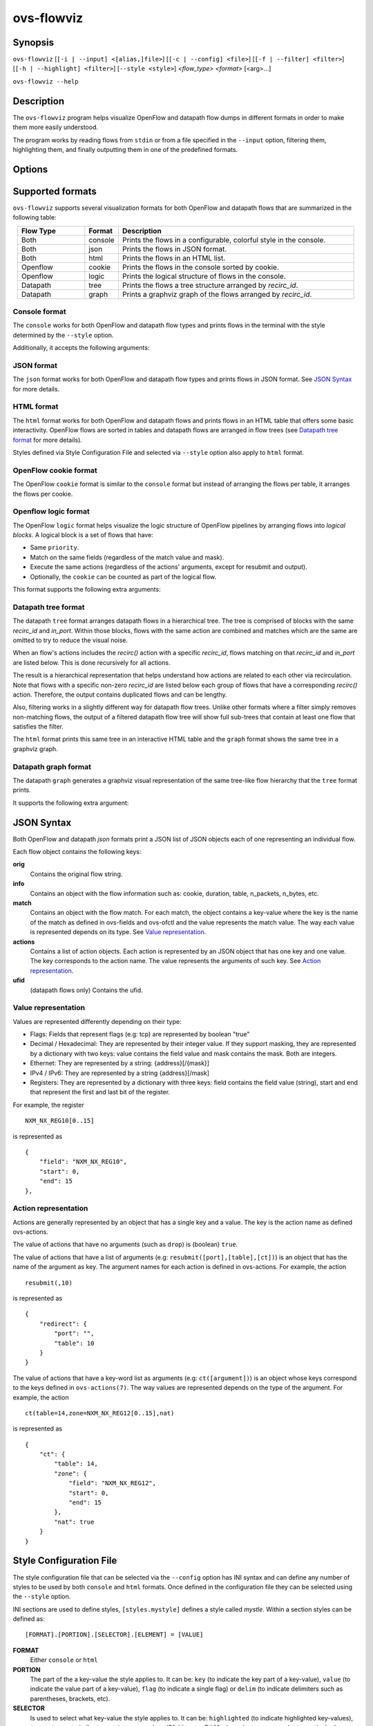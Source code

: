 ..
      Licensed under the Apache License, Version 2.0 (the "License"); you may
      not use this file except in compliance with the License. You may obtain
      a copy of the License at

          http://www.apache.org/licenses/LICENSE-2.0

      Unless required by applicable law or agreed to in writing, software
      distributed under the License is distributed on an "AS IS" BASIS, WITHOUT
      WARRANTIES OR CONDITIONS OF ANY KIND, either express or implied. See the
      License for the specific language governing permissions and limitations
      under the License.

      Convention for heading levels in Open vSwitch documentation:

      =======  Heading 0 (reserved for the title in a document)
      -------  Heading 1
      ~~~~~~~  Heading 2
      +++++++  Heading 3
      '''''''  Heading 4

      Avoid deeper levels because they do not render well.

===========
ovs-flowviz
===========

Synopsis
========

``ovs-flowviz``
[``[-i | --input] <[alias,]file>``]
[``[-c | --config] <file>``]
[``[-f | --filter] <filter>``]
[``[-h | --highlight] <filter>``]
[``--style <style>``]
*<flow_type>* *<format>* [<arg>...]

``ovs-flowviz --help``

Description
===========

The ``ovs-flowviz`` program helps visualize OpenFlow and datapath flow dumps
in different formats in order to make them more easily understood.

The program works by reading flows from ``stdin`` or from a file specified
in the ``--input`` option, filtering them, highlighting them, and finally
outputting them in one of the predefined formats.


Options
=======

.. program: ovs-flowviz

.. option:: -h, --help

    Prints a brief help message to the console.

.. option:: -i <[alias,]file>, --input <[alias,]file>

    Specifies the file to read flows from. If not provided, ``ovs-flowviz``
    will read flows from stdin.

    This option can be specified multiple times.
    The file path can prepended by an alias that will be shown in the output.
    For example: ``--input node1,/path/to/file1 --input node2,/path/to/file2``

.. option:: -c <file>, --config <file>

    Specifies the style configuration file to use. ``ovs-flowviz`` ships with
    a default configuration file but it can be overridden using this option.
    Styles defined in the style configuration file will be select-able using
    the ``--style`` option.

    For more details on the style configuration file, see
    `Style Configuration File`_ section below.

.. option:: -f <filter>, --filter <filter>

   Tells ``ovs-flowviz`` to filter the flows and only show the ones that match
   the expression (although some formats implement filtering differently,
   see `Datapath tree format`_ below).

   The filtering syntax is detailed in `Filtering Syntax`_.

.. option:: -h <filter>, --highlight <filter>

   Tells ``ovs-flowviz`` to highlight the flows that match the provided filter

   The filtering syntax is detailed in `Filtering Syntax`_.

.. option:: --style <style>

   Specifies the style to use. The style must have been defined in the
   style configuration file.

.. option:: <flow_type>

   "openflow" or "datapath".

.. option:: <format>

   See `Supported formats`_ section.


Supported formats
=================

``ovs-flowviz`` supports several visualization formats for both OpenFlow and
datapath flows that are summarized in the following table:

.. list-table::
   :widths: 20 10 70
   :align: center
   :header-rows: 1

   * - Flow Type
     - Format
     - Description
   * - Both
     - console
     - Prints the flows in a configurable, colorful style in the console.
   * - Both
     - json
     - Prints the flows in JSON format.
   * - Both
     - html
     - Prints the flows in an HTML list.
   * - Openflow
     - cookie
     - Prints the flows in the console sorted by cookie.
   * - Openflow
     - logic
     - Prints the logical structure of flows in the console.
   * - Datapath
     - tree
     - Prints the flows a tree structure arranged by `recirc_id`.
   * - Datapath
     - graph
     - Prints a graphviz graph of the flows arranged by `recirc_id`.


Console format
~~~~~~~~~~~~~~

The ``console`` works for both OpenFlow and datapath flow types and prints
flows in the terminal with the style determined by the ``--style`` option.

Additionally, it accepts the following arguments:

.. option:: -h, --heat-map

   This option changes the color of the packet and byte counters to reflect
   their relative size. The color gradient goes through the following colors:
   blue (coldest, lowest), cyan, green, yellow, red (hottest, highest)

   Note filtering is applied before the range is calculated.


JSON format
~~~~~~~~~~~

The ``json`` format works for both OpenFlow and datapath flow types and prints
flows in JSON format. See `JSON Syntax`_ for more details.


HTML format
~~~~~~~~~~~

The ``html`` format works for both OpenFlow and datapath flows and prints
flows in an HTML table that offers some basic interactivity. OpenFlow flows
are sorted in tables and datapath flows are arranged in flow trees
(see `Datapath tree format`_ for more details).

Styles defined via Style Configuration File and selected via ``--style`` option
also apply to ``html`` format.


OpenFlow cookie format
~~~~~~~~~~~~~~~~~~~~~~

The OpenFlow ``cookie`` format is similar to the ``console`` format but
instead of arranging the flows per table, it arranges the flows per cookie.


Openflow logic format
~~~~~~~~~~~~~~~~~~~~~

The OpenFlow ``logic`` format helps visualize the logic structure of OpenFlow
pipelines by arranging flows into *logical blocks*.
A logical block is a set of flows that have:

* Same ``priority``.
* Match on the same fields (regardless of the match value and mask).
* Execute the same actions (regardless of the actions' arguments,
  except for resubmit and output).
* Optionally, the ``cookie`` can be counted as part of the logical flow.

This format supports the following extra arguments:

.. option:: -s, --show-flows

    Show all the flows under each logical block.

.. option:: -d, --ovn-detrace

    Use ovn-detrace.py script to extract cookie information (implies '-c').

.. option:: -c, --cookie

    Consider the cookie in the logical block.

.. option:: --ovn-detrace-path <path>

    Use an alternative path to look for ovn_detrace.py script.

.. option:: --ovnnb-db text

   Specify the OVN NB database string (implies '-d').
   Default value is "unix:/var/run/ovn/ovnnb_db.sock".

.. option:: --ovnsb-db text

   Specify the OVN SB database string (implies '-d').
   Default value is "unix:/var/run/ovn/ovnsb_db.sock".

.. option:: --o <text>, --ovn-filter <text>

   Specify the a filter to be run on the ovn-detrace information.
   Syntax: python regular expression
   (See https://docs.python.org/3/library/re.html).

.. option:: -h, --heat-map

   This option changes the color of the packet and byte counters to reflect
   their relative size. The color gradient goes through the following colors:
   blue (coldest, lowest), cyan, green, yellow, red (hottest, highest)

   Note filtering is applied before the range is calculated.


Datapath tree format
~~~~~~~~~~~~~~~~~~~~

The datapath ``tree`` format arranges datapath flows in a hierarchical tree.
The tree is comprised of blocks with the same `recirc_id` and `in_port`.
Within those blocks, flows with the same action are combined and matches
which are the same are omitted to try to reduce the visual noise.

When an flow's actions includes the `recirc()` action with a specific
`recirc_id`, flows matching on that `recirc_id` and `in_port` are listed
below. This is done recursively for all actions.

The result is a hierarchical representation that helps understand how actions
are related to each other via recirculation. Note that flows with a specific
non-zero `recirc_id` are listed below each group of flows that have a
corresponding `recirc()` action.
Therefore, the output contains duplicated flows and can be lengthy.

Also, filtering works in a slightly different way for datapath flow trees.
Unlike other formats where a filter simply removes non-matching flows,
the output of a filtered datapath flow tree will show full sub-trees
that contain at least one flow that satisfies the filter.

The ``html`` format prints this same tree in an interactive HTML table and
the ``graph`` format shows the same tree in a graphviz graph.


Datapath graph format
~~~~~~~~~~~~~~~~~~~~~

The datapath ``graph`` generates a graphviz visual representation of the
same tree-like flow hierarchy that the ``tree`` format prints.

It supports the following extra argument:

.. option:: -h, --html

    Prints the graphviz format in an svg image alongside the interactive HTML
    table of flows (that 'html' format would print).


JSON Syntax
===========

Both OpenFlow and datapath `json` formats print a JSON list of JSON
objects each of one representing an individual flow.

Each flow object contains the following keys:

**orig**
    Contains the original flow string.


**info**
   Contains an object with the flow information
   such as: cookie, duration, table, n_packets, n_bytes, etc.


**match**
   Contains an object with the flow match.
   For each match, the object contains a key-value where the key is the name
   of the match as defined in ovs-fields and ovs-ofctl and the value
   represents the match value. The way each value is represented depends on its
   type. See `Value representation`_.


**actions**
   Contains a list of action objects.
   Each action is represented by an JSON object that has one key and one value.
   The key corresponds to the action name. The value represents the arguments
   of such key. See `Action representation`_.


**ufid**
   (datapath flows only) Contains the ufid.


Value representation
~~~~~~~~~~~~~~~~~~~~

Values are represented differently depending on their type:

* Flags: Fields that represent flags (e.g: tcp) are represented by boolean
  "true"

* Decimal / Hexadecimal: They are represented by their integer value.
  If they support masking, they are represented by a dictionary with two keys:
  value contains the field value and mask contains the mask. Both are integers.

* Ethernet: They are represented by a string: {address}[/{mask}]

* IPv4 / IPv6: They are represented by a string {address}[/mask]

* Registers: They are represented by a dictionary with three keys:
  field contains the field value (string), start and end that represent the
  first and last bit of the register.

For example, the register
::


   NXM_NX_REG10[0..15]


is represented as
::


   {
       "field": "NXM_NX_REG10",
       "start": 0,
       "end": 15
   },


Action representation
~~~~~~~~~~~~~~~~~~~~~

Actions are generally represented by an object that has a single key and a
value. The key is the action name as defined ovs-actions.

The value of actions that have no arguments (such as ``drop``) is
(boolean) ``true``.

The value of actions that have a list of arguments (e.g:
``resubmit([port],[table],[ct])``) is an object that has the name of the
argument as key. The argument names for each action is defined in
ovs-actions. For example, the action
::

   resubmit(,10)

is represented as
::

   {
       "redirect": {
           "port": "",
           "table": 10
       }
   }

The value of actions that have a key-word list as arguments
(e.g: ``ct([argument])``) is an object whose keys correspond to the keys
defined in ``ovs-actions(7)``. The way values are represented depends
on the type of the argument.
For example, the action
::

   ct(table=14,zone=NXM_NX_REG12[0..15],nat)

is represented as
::

   {
       "ct": {
           "table": 14,
           "zone": {
               "field": "NXM_NX_REG12",
               "start": 0,
               "end": 15
           },
           "nat": true
       }
   }


Style Configuration File
========================

The style configuration file that can be selected via the ``--config`` option
has INI syntax and can define any number of styles to be used by both
``console`` and ``html`` formats. Once defined in the configuration file
they can be selected using the ``--style`` option.

INI sections are used to define styles, ``[styles.mystyle]`` defines a style
called `mystle`. Within a section styles can be defined as:

::

     [FORMAT].[PORTION].[SELECTOR].[ELEMENT] = [VALUE]


**FORMAT**
   Either ``console`` or ``html``

**PORTION**
   The part of the a key-value the style applies to. It can be:
   ``key`` (to indicate the key part of a key-value), ``value`` (to indicate
   the value part of a key-value), ``flag`` (to indicate a single flag)
   or ``delim`` (to indicate delimiters such as parentheses, brackets, etc).

**SELECTOR**
   Is used to select what key-value the style applies to. It can be:
   ``highlighted`` (to indicate highlighted key-values), ``type.<type>``
   to indicate certain types such as `IPAddress` or `EthMask` or `<keyname>`
   to select a particular key name.

**ELEMENT**
   Is used to select what style element to modify. It can be one
   of: **color** or **underline** (only for **console** format).

**VALUE**
   Is either a color hex, other color names defined in the rich python
   library (https://rich.readthedocs.io/en/stable/appendix/colors.html) or
   "true" if the element is ``underline``.

A default configuration file is shipped with the tool and its path is printed
in the ``--help`` output. A detailed description of the syntax alongside
some examples are available there.


Filtering syntax
================

``ovs-flowviz`` provides rich highlighting and filtering. The special command
``ovs-flowviz filter`` dumps the filtering syntax:

::

    $ ovs-flowviz filter
    Filter Syntax
    *************

       [! | not ] {key}[[.subkey]...] [OPERATOR] {value})] [LOGICAL OPERATOR] ...

      Comparison operators are:
          =   equality
          <   less than
          >   more than
          ~=  masking (valid for IP and Ethernet fields)

      Logical operators are:
          !{expr}:  NOT
          {expr} && {expr}: AND
          {expr} || {expr}: OR

      Matches and flow metadata:
          To compare against a match or info field, use the field directly, e.g:
              priority=100
              n_bytes>10
          Use simple keywords for flags:
              tcp and ip_src=192.168.1.1

      Actions:
          Actions values might be dictionaries, use subkeys to access individual
          values, e.g:
              output.port=3
          Use simple keywords for flags
              drop

      Examples of valid filters.
          nw_addr~=192.168.1.1 && (tcp_dst=80 || tcp_dst=443)
          arp=true && !arp_tsa=192.168.1.1
          n_bytes>0 && drop=true


Example expressions:
::

   n_bytes > 0 and drop
   nw_src~=192.168.1.1 or arp.tsa=192.168.1.1
   ! tcp && output.port=2


Examples
========

Print OpenFlow flows sorted by cookie adding OVN data to each one:
::

    $ ovs-flowviz -i flows.txt openflow cookie --ovn-detrace

Print OpenFlow logical structure, showing the flows and heat-map:
::

    $ ovs-flowviz -i flows.txt openflow logic --show-flows --heat-map

Display OpenFlow flows in HTML format with "light" style and highlight drops:
::

    $ ovs-flowviz -i flows.txt --style "light" --highlight "n_packets > 0 and drop" openflow html > flows.html

Display the datapath flows in an interactive graphviz + HTML view:
::

    $ ovs-flowviz -i flows.txt datapath graph --html > flows.html

Display the datapath flow trees that lead to packets being sent to port 10:
::

    $ ovs-flowviz -i flows.txt --filter "output.port=10" datapath tree
